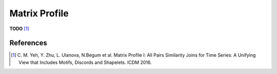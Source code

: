 .. _matrix-profile:

Matrix Profile
==============

**TODO** [1]_


.. minigallery:: tslearn.matrix_profile.MatrixProfile
    :add-heading: Examples Using Matrix Profile
    :heading-level: -


.. raw:: html

    <div style="clear: both;" />

References
----------

.. [1] C. M. Yeh, Y. Zhu, L. Ulanova, N.Begum et al.
       Matrix Profile I: All Pairs Similarity Joins for Time Series: A
       Unifying View that Includes Motifs, Discords and Shapelets.
       ICDM 2016.
